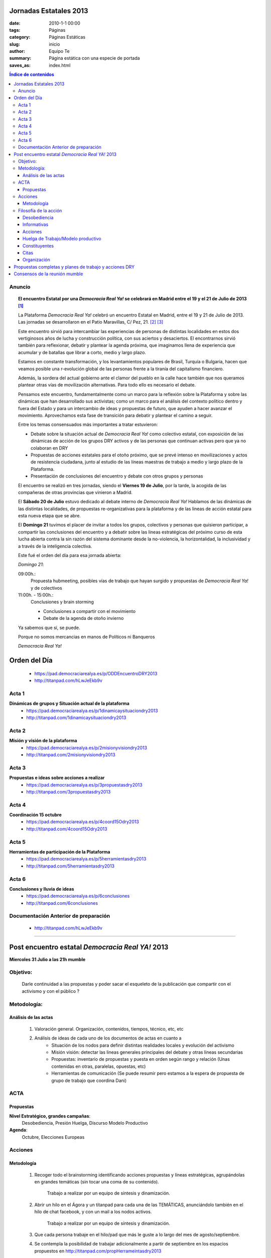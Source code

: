 Jornadas Estatales 2013
#######################

:date: 2010-1-1 00:00
:tags: Páginas
:category: Páginas Estáticas
:slug: inicio
:author: Equipo Te
:summary: Página estática con una especie de portada
:saves_as: index.html



.. |DRY| replace:: *Democracia Real Ya!*

.. |Cartel| image:: /static/images/cartel-3-300x182.jpg
    :alt: Cartel anunciador de las jornadas
    :width: 50%

.. |Foto| image:: /static/images/estatal-dry.jpg
    :alt: Imagen de un momento de las jornadas
    :width: 100%

.. |Desktop| image:: /static/images/desktop.jpg
    :alt: Captura de imagen en un portatil

.. |Movil| image:: /static/images/movil.jpg
    :alt: Captura de imagen en un móvil


.. contents:: Índice de contenidos
    :depth: 5



Anuncio
*******

    |Cartel|

.. topic:: El encuentro Estatal por una |DRY| se celebrará en Madrid entre el 19 y el 21 de Julio de 2013 [#]_

    La Plataforma |DRY| celebró un encuentro Estatal en Madrid, entre el 19 y 21 de Julio de 2013. Las jornadas se desarrollaron en el Patio Maravillas, C/ Pez, 21. [#]_ [#]_

    Este encuentro sirvió para intercambiar las experiencias de personas de distintas localidades en estos dos vertiginosos años de lucha y construcción política, con sus aciertos y desaciertos. El encontrarnos sirvió también para reflexionar, debatir y plantear la agenda próxima, que imaginamos llena de experiencia que acumular y de batallas que librar a corto, medio y largo plazo.

    Estamos en constante transformación, y los levantamientos populares de Brasil, Turquía o Bulgaria, hacen que veamos posible una r-evolución global de las personas frente a la tiranía del capitalismo financiero.

    Además, la sordera del actual gobierno ante el clamor del pueblo en la calle hace también que nos queramos plantear otras vías de movilización alternativas. Para todo ello es necesario el debate.

    Pensamos este encuentro, fundamentalmente como un marco para la reflexión sobre la Plataforma y sobre las dinámicas que han desarrollado sus activistas; como un marco para el análisis del contexto político dentro y fuera del Estado y para un intercambio de ideas y propuestas de futuro, que ayuden a hacer avanzar el movimiento. Aprovechamos esta fase de transición para debatir y plantear el camino a seguir.

    |Foto|

    Entre los temas consensuados más importantes a tratar estuvieron:

    * Debate sobre la situación actual de |DRY| como colectivo estatal, con exposición de las dinámicas de acción de los grupos DRY activos y de las personas que continuan activas pero que ya no colaboran en DRY

    * Propuestas de acciones estatales para el otoño próximo, que se prevé intenso en movilizaciones y actos de resistencia ciudadana, junto al estudio de las líneas maestras de trabajo a medio y largo plazo de la Plataforma.

    * Presentación de conclusiones del encuentro y debate con otros grupos y personas

    El encuentro se realizó en tres jornadas, siendo el **Viernes 19 de Julio**, por la tarde, la acogida de las compañeras de otras provincias que vinieron a Madrid.

    El **Sábado 20 de Julio** estuvo dedicado al debate interno de |DRY| Hablamos de las dinámicas de las distintas localidades, de propuestas re-organizativas para la plataforma y de las lineas de acción estatal para esta nueva etapa que se abre.

    El **Domingo 21** tuvimos el placer de invitar a todos los grupos, colectivos y personas que quisieron participar, a compartir las conclusiones del encuentro y a debatir sobre las lineas estratégicas del próximo curso de esta lucha abierta contra la sin razón del sistema dominante desde la no-violencia, la horizontalidad, la inclusividad y a través de la inteligencia colectiva. 

    Este fué el orden del día para esa jornada abierta:

    *Domingo 21*:

    09:00h.:
        Propuesta hubmeeting, posibles vías de trabajo que hayan surgido y propuestas de |DRY| y de colectivos

    11:00h. - 15:00h.:
        Conclusiones y brain storming

        - Conclusiones a compartir con el movimiento
        - Debate de la agenda de otoño invierno

    |Movil|

    Ya sabemos que sí, se puede.

    Porque no somos mercancias en manos de Políticos ni Banqueros

    |DRY|



Orden del Día
#############
    - https://pad.democraciarealya.es/p/ODDEncuentroDRY2013
    - http://titanpad.com/hLwJeEkb9v

Acta 1
******
**Dinámicas de grupos y Situación actual de la plataforma**
    - https://pad.democraciarealya.es/p/1dinamicaysituaciondry2013
    - http://titanpad.com/1dinamicaysituaciondry2013

Acta 2
******
**Misión y visión de la  plataforma**
    - https://pad.democraciarealya.es/p/2misionyvisiondry2013
    - http://titanpad.com/2misionyvisiondry2013

Acta 3
******
**Propuestas e ideas sobre acciones a realizar**
    - https://pad.democraciarealya.es/p/3propuestasdry2013
    - http://titanpad.com/3propuestasdry2013

Acta 4
******
**Coordinación 15 octubre**
    - https://pad.democraciarealya.es/p/4coord15Odry2013
    - http://titanpad.com/4coord15Odry2013

Acta  5
*******
**Herramientas de participación de la Plataforma**
    - https://pad.democraciarealya.es/p/5herramientasdry2013
    - http://titanpad.com/5herramientasdry2013

Acta 6
******
**Conclusiones y lluvia de ideas**
    - https://pad.democraciarealya.es/p/6conclusiones
    - http://titanpad.com/6conclusiones

Documentación Anterior de preparación
*************************************
    - http://titanpad.com/hLwJeEkb9v

----

Post encuentro estatal *Democracia Real YA!* 2013
#################################################

**Miercoles  31 Julio a las 21h mumble**

Objetivo:
*********
    Darle continuidad a las propuestas y poder sacar el esqueleto de la publicación que compartir con el activismo y con el público ?
 
Metodología:
************

Análisis de las actas
=====================
    1. Valoración general. Organización, contenidos, tiempos, técnico, etc, etc
    2. Análisis de  ideas de cada uno de los documentos de actas en cuanto a
        * Situación de los nodos para definir distintas realidades locales y evolución del activismo
        * Misión  visión: detectar las lineas generales principales del debate y otras lineas secundarias
        * Propuestas: inventario de propuestas y puesta en orden según rango y  relación (Unas contenidas en otras, paralelas, opuestas, etc)
        * Herramientas de comunicación (Se puede resumir pero estamos a la espera  de propuesta de grupo de trabajo que coordina Dani) 
 
ACTA
****
 
Propuestas
==========
**Nivel Estratégico, grandes campañas**:
    Desobediencia, Presión Huelga, Discurso Modelo Productivo

**Agenda**:
    Octubre, Elecciones Europeas

Acciones
********

Metodología
===========

    1. Recoger todo el brainstorming identificando acciones propuestas y líneas estratégicas, agrupándolas en grandes temáticas (sin tocar una coma de su contenido).

        Trabajo a realizar por un equipo de síntesis y dinamización.

    2. Abrir un hilo en el Ágora y un titanpad para cada una de las TEMÁTICAS, anunciándolo también en el hilo de chat facebook, y con un mail a los nodos activos.

        Trabajo a realizar por un equipo de síntesis y dinamización.

    3. Que cada persona trabaje en el hilo/pad que más le guste a lo largo del mes de agosto/septiembre.

    4) Se contempla la posibilidad de trabajar adicionalmente a partir de septiembre en los espacios propuestos en http://titanpad.com/propHerrameintasdry2013

Filosofía de la acción
**********************
*Imaginar y pensar en nuevas formas de movilización y protesta.*

Desobediencia
=============
    - Huelga social de cara al 15O
    - Desobediencia civil coordinada un mismo día
    - Semana desobediencia civil a corto plazo (antes elecciones europeas)
    - Consumo crítico con boicot a productos empresas colaboradoras CEOE y Gobierno
    - Huelga consumo en octubre
    - Huelga consumo ante elecciones europeas y alemanas

Informativas
============
    - Campaña informativa contra FMI y la Troika
    - Exigir ILP's vinculantes
    - Participar en ILP para una renta básica
    - Acciones centradas en señalar y culpabilizar a los banqueros, antes elecciones europeas
    - Exigir huelga parlamentarios debido a los casos de corrupción

Acciones
========
    - Tomalahuelga + Acción tipo Toque a Bankia coordinados un mismo día
    - Replicar Toque a Bankia sobre un diputado concreto, para obligarle a contestar sobre lo que se le pida (tiene obligación de hacerlo una vez por semana)
    - Copiar Toque a Bankia con empresas como BP, no consumiéndoles un día
    - Tómate el té en el registro de la Moncloa (Redactar carta para Rajoy consensuada con otros grupos y convocatoria publica para ir a entregarla en el registro de la Moncloa)
    - Exigir diputados cumplimiento obligación ir cada 15 días a su circunscripción a enterarse  de que pasa y transmitirlo al Congreso.
    - Manifestación masiva para pedir dimisión Gobierno
    - Imaginar y pensar en nuevas formas de movilización y protesta

Huelga de Trabajo/Modelo productivo
===================================
    - Exigir sindicatos mayoritarios (hablando con las bases) huelga general indefinida sectores estratégicos, estrechando lazos con sindicatos alternativos
    - Presionar para una huelga General
    
Constituyentes
==============
    - Pasar proyecto inicial constituyente a colectivos para construirlo entre todas
    - Participar en las jornadas constituyentes recomendando rebautizar Proyecto constituyente como la apertura de un proceso de transición hacia un nuevo modelo de organización política, social y económica

Citas
=====
    - Hub-meeting 13-14 septiembre
    - 15 octubre
    - Elecciones Alemanas
    - Elecciones Europeas
    
Organización
============
    - Coordinación estatal de acciones en octubre
    - Continuidad encuentros entre nodos, al menos bimensual mumble (no incompatible con encuentros presenciales que se acuerden)
    
Propuestas completas y planes de trabajo y acciones DRY 
#######################################################
    - Pad propuestas Valencia [#]_
    - Doc propuestas Cartagena [#]_
    - Pad propuestas @tirorere [#]_
    - 6 propuestas trabajo escritas para la estatal [#]_

Consensos de la reunión mumble
##############################
    - Realizar pagina Encuentro Estatal Dry2013 que contenga info, audios, enlaces, foto. Sitio oficial donde referenciar a la gente.
    - Abrir hilos en Agora sobre cada una de las temáticas y linkarlos a fb y mail a los nodos.
    - Emplazar a reunión de Reunión el miércoles 14 de Agosto 21h.


----

.. [#] `Anuncio <http://www.democraciarealya.es/blog/2013/07/13/el-encuentro-estatal-por-una-democracia-real-ya-se-celebraran-en-madrid-entre-el-19-y-el-21-de-julio-de-2013/>`_
.. [#] `Web del Patio Maravillas <http://patiomaravillas.net/>`_
.. [#] `El Patio Maravillas en la Wikipedia <https://es.wikipedia.org/wiki/Patio_Maravillas>`_




.. [#] `Pad propuestas Valencia <http://titanpad.com/KrkZBQ3t0w>`_
.. [#] `Doc propuestas Cartagena <http://bit.ly/16TqVxQ>`_
.. [#] `Pad propuestas @tirorere <http://tirorere.titanpad.com/26>`_
.. [#] `6 propuestas trabajo escritas para la estatal <http://titanpad.com/propuestasdry2013>`_
